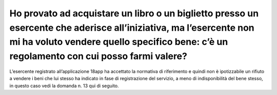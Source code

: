 Ho provato ad acquistare un libro o un biglietto presso un esercente che aderisce all’iniziativa, ma l’esercente non mi ha voluto vendere quello specifico bene: c’è un regolamento con cui posso farmi valere?
===============================================================================================================================================================================================================

L’esercente registrato all’applicazione 18app ha accettato la normativa di riferimento e quindi non è ipotizzabile un rifiuto a vendere i beni che lui stesso ha indicato in fase di registrazione del servizio, a meno di indisponibilità del bene stesso, in questo caso vedi la domanda n. 13 qui di seguito.